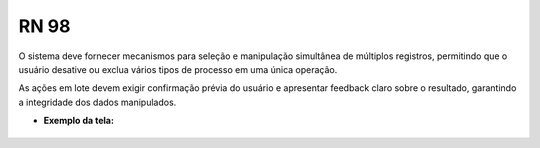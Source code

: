 **RN 98**
=========

O sistema deve fornecer mecanismos para seleção e manipulação simultânea de múltiplos registros, permitindo que o usuário desative ou exclua vários tipos de processo em uma única operação. 

As ações em lote devem exigir confirmação prévia do usuário e apresentar feedback claro sobre o resultado, garantindo a integridade dos dados manipulados.

- **Exemplo da tela:**
       .. figure:: ListarTipoProcesso5.png

